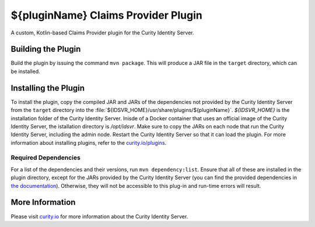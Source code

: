 ${pluginName} Claims Provider Plugin
=============================================

A custom, Kotlin-based Claims Provider plugin for the Curity Identity Server.

Building the Plugin
~~~~~~~~~~~~~~~~~~~

Build the plugin by issuing the command ``mvn package``. This will produce a JAR file in the ``target`` directory, which can be installed.

Installing the Plugin
~~~~~~~~~~~~~~~~~~~~~

To install the plugin, copy the compiled JAR and JARs of the dependencies not provided by the Curity Identity Server from the ``target`` directory into the :file:`${IDSVR_HOME}/usr/share/plugins/${pluginName}`. `${IDSVR_HOME}` is the installation folder of the Curity Identity Server. Inisde of a Docker container that uses an official image of the Curity Identity Server, the istallation directory is `/opt/idsvr`. Make sure to copy the JARs on each node that run the Curity Identity Server, including the admin node. Restart the Curity Identity Server so that it can load the plugin. For more information about installing plugins, refer to the `curity.io/plugins`_.

Required Dependencies
"""""""""""""""""""""

For a list of the dependencies and their versions, run ``mvn dependency:list``. Ensure that all of these are installed in
the plugin directory, except for the JARs provided by the Curity Identity Server (you can find the provided dependencies in `the documentation`_). Otherwise, they will not be accessible to this plug-in and run-time errors will result.

More Information
~~~~~~~~~~~~~~~~

Please visit `curity.io`_ for more information about the Curity Identity Server.

.. _curity.io/plugins: https://curity.io/docs/idsvr/latest/developer-guide/plugins/index.html#plugin-installation
.. _curity.io: https://curity.io/
.. _the documentation: https://curity.io/docs/idsvr/latest/developer-guide/plugins/index.html#server-provided-dependencies-1
